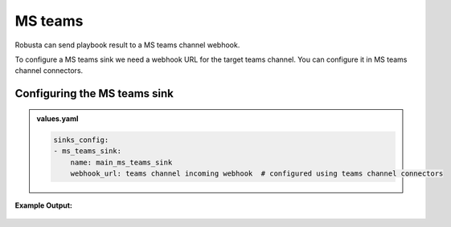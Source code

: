 MS teams
##########

Robusta can send playbook result to a MS teams channel webhook.

To configure a MS teams sink we need a webhook URL for the target teams channel. You can configure it in MS teams channel connectors.

Configuring the MS teams sink
------------------------------------------------

.. admonition:: values.yaml

    .. code-block:: yaml

        sinks_config:
        - ms_teams_sink:
            name: main_ms_teams_sink
            webhook_url: teams channel incoming webhook  # configured using teams channel connectors

**Example Output:**

    .. image:: /images/deployment-babysitter-teams.png
      :width: 600
      :align: center

